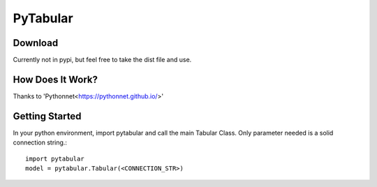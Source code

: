 ============
PyTabular
============

Download
-----------
Currently not in pypi, but feel free to take the dist file and use.

How Does It Work?
-------------------
Thanks to 'Pythonnet<https://pythonnet.github.io/>'

Getting Started
-----------------
In your python environment, import pytabular and call the main Tabular Class. Only parameter needed is a solid connection string.::

	import pytabular
	model = pytabular.Tabular(<CONNECTION_STR>)

